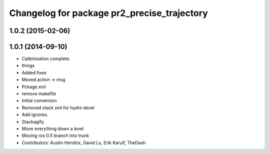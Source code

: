 ^^^^^^^^^^^^^^^^^^^^^^^^^^^^^^^^^^^^^^^^^^^^
Changelog for package pr2_precise_trajectory
^^^^^^^^^^^^^^^^^^^^^^^^^^^^^^^^^^^^^^^^^^^^

1.0.2 (2015-02-06)
------------------

1.0.1 (2014-09-10)
------------------
* Catkinization complete.
* things
* Added fixes
* Moved action -> msg
* Pckage.xml
* remove makefile
* Initial conversion
* Removed stack xml for hydro devel
* Add ignores.
* Stackagify.
* Move everything down a level
* Moving ros 0.5 branch into trunk
* Contributors: Austin Hendrix, David Lu, Erik Karulf, TheDash
